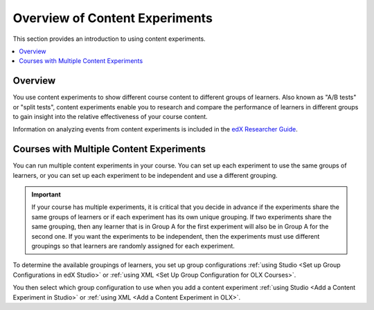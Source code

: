 .. _Overview of Content Experiments:

#################################
Overview of Content Experiments
#################################

This section provides an introduction to using content experiments.

.. contents::
  :local:
  :depth: 1

*********
Overview
*********

You use content experiments to show different course content to different
groups of learners. Also known as "A/B tests" or "split tests", content
experiments enable you to research and compare the performance of learners in
different groups to gain insight into the relative effectiveness of your course
content.

Information on analyzing events from content experiments is included in the
`edX Researcher Guide`_.

.. _edX Researcher Guide: http://edx.readthedocs.org/projects/devdata/en/latest/internal_data_formats/tracking_logs.html#a-b-testing-events

.. _Courses with Multiple Content Experiments:

******************************************
Courses with Multiple Content Experiments
******************************************

You can run multiple content experiments in your course. You can set up each
experiment to use the same groups of learners, or you can set up each
experiment to be independent and use a different grouping.

.. important::

  If your course has multiple experiments, it is critical that you decide
  in advance if the experiments share the same groups of learners or if each
  experiment has its own unique grouping. If two experiments share the same
  grouping, then any learner that is in Group A for the first experiment will
  also be in Group A for the second one. If you want the experiments to be
  independent, then the experiments must use different groupings so that
  learners are randomly assigned for each experiment.

To determine the available groupings of learners, you set up group
configurations :ref:`using Studio <Set up Group Configurations in edX Studio>`
or :ref:`using XML <Set Up Group Configuration for OLX Courses>`.

You then select which group configuration to use when you add a content
experiment :ref:`using Studio <Add a Content Experiment in Studio>` or
:ref:`using XML <Add a Content Experiment in OLX>`.

